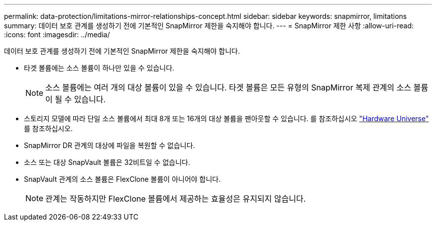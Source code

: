 ---
permalink: data-protection/limitations-mirror-relationships-concept.html 
sidebar: sidebar 
keywords: snapmirror, limitations 
summary: 데이터 보호 관계를 생성하기 전에 기본적인 SnapMirror 제한을 숙지해야 합니다. 
---
= SnapMirror 제한 사항
:allow-uri-read: 
:icons: font
:imagesdir: ../media/


[role="lead"]
데이터 보호 관계를 생성하기 전에 기본적인 SnapMirror 제한을 숙지해야 합니다.

* 타겟 볼륨에는 소스 볼륨이 하나만 있을 수 있습니다.
+

NOTE: 소스 볼륨에는 여러 개의 대상 볼륨이 있을 수 있습니다. 타겟 볼륨은 모든 유형의 SnapMirror 복제 관계의 소스 볼륨이 될 수 있습니다.

* 스토리지 모델에 따라 단일 소스 볼륨에서 최대 8개 또는 16개의 대상 볼륨을 팬아웃할 수 있습니다. 를 참조하십시오 link:https://hwu.netapp.com/["Hardware Universe"^] 를 참조하십시오.
* SnapMirror DR 관계의 대상에 파일을 복원할 수 없습니다.
* 소스 또는 대상 SnapVault 볼륨은 32비트일 수 없습니다.
* SnapVault 관계의 소스 볼륨은 FlexClone 볼륨이 아니어야 합니다.
+

NOTE: 관계는 작동하지만 FlexClone 볼륨에서 제공하는 효율성은 유지되지 않습니다.


